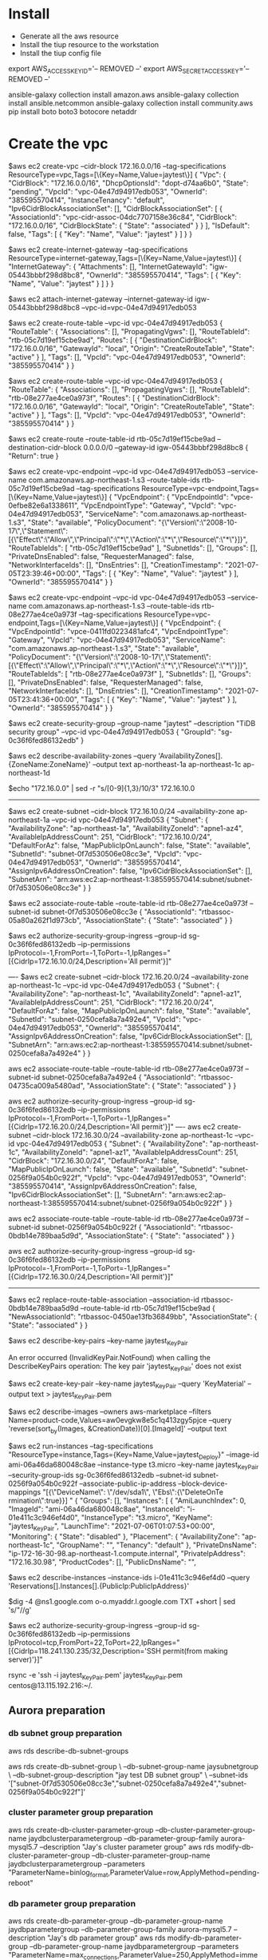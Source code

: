 * Install
  - Generate all the aws resource
  - Install the tiup resource to the workstation
  - Install the tiup config file

export AWS_ACCESS_KEY_ID='-- REMOVED --'
export AWS_SECRET_ACCESS_KEY='-- REMOVED --'

ansible-galaxy collection install amazon.aws
ansible-galaxy collection install ansible.netcommon
ansible-galaxy collection install community.aws
pip install boto boto3 botocore netaddr

* Create the vpc
$aws ec2 create-vpc --cidr-block 172.16.0.0/16 --tag-specifications ResourceType=vpc,Tags=[\{Key=Name,Value=jaytest\}]
{                                                                                                                                                                                                           
    "Vpc": {
        "CidrBlock": "172.16.0.0/16",                                                                                                                                                                       
        "DhcpOptionsId": "dopt-d74aa6b0",                                                                                                                                                                   
        "State": "pending",
        "VpcId": "vpc-04e47d94917edb053",
        "OwnerId": "385595570414",
        "InstanceTenancy": "default",                                                                 
        "Ipv6CidrBlockAssociationSet": [],
        "CidrBlockAssociationSet": [
            {
                "AssociationId": "vpc-cidr-assoc-04dc7707158e36c84",
                "CidrBlock": "172.16.0.0/16",
                "CidrBlockState": {
                    "State": "associated"
                }
            }
        ],        
        "IsDefault": false,                                                                           
        "Tags": [
            {
                "Key": "Name",
                "Value": "jaytest"
            }
        ]
    }
}

$aws ec2 create-internet-gateway --tag-specifications ResourceType=internet-gateway,Tags=[\{Key=Name,Value=jaytest\}]
{
    "InternetGateway": {
        "Attachments": [],
        "InternetGatewayId": "igw-05443bbbf298d8bc8",
        "OwnerId": "385595570414",
        "Tags": [
            {
                "Key": "Name",
                "Value": "jaytest"
            }
        ]
    }
}

$aws ec2 attach-internet-gateway --internet-gateway-id igw-05443bbbf298d8bc8 --vpc-id=vpc-04e47d94917edb053

$aws ec2 create-route-table --vpc-id vpc-04e47d94917edb053
{
    "RouteTable": {
        "Associations": [],
        "PropagatingVgws": [],
        "RouteTableId": "rtb-05c7d19ef15cbe9ad",
        "Routes": [
            {
                "DestinationCidrBlock": "172.16.0.0/16",
                "GatewayId": "local",
                "Origin": "CreateRouteTable",
                "State": "active"
            }
        ],
        "Tags": [],
        "VpcId": "vpc-04e47d94917edb053",
        "OwnerId": "385595570414"
    }
}

$aws ec2 create-route-table --vpc-id vpc-04e47d94917edb053 
{
    "RouteTable": {
        "Associations": [],
        "PropagatingVgws": [],
        "RouteTableId": "rtb-08e277ae4ce0a973f",
        "Routes": [
            {
                "DestinationCidrBlock": "172.16.0.0/16",
                "GatewayId": "local",
                "Origin": "CreateRouteTable",
                "State": "active"
            }
        ],
        "Tags": [],
        "VpcId": "vpc-04e47d94917edb053",
        "OwnerId": "385595570414"
    }
}

$aws ec2 create-route --route-table-id rtb-05c7d19ef15cbe9ad --destination-cidr-block 0.0.0.0/0 --gateway-id igw-05443bbbf298d8bc8
{
    "Return": true
}

$aws ec2 create-vpc-endpoint --vpc-id vpc-04e47d94917edb053 --service-name com.amazonaws.ap-northeast-1.s3 --route-table-ids rtb-05c7d19ef15cbe9ad --tag-specifications ResourceType=vpc-endpoint,Tags=[\{Key=Name,Value=jaytest\}]
{
    "VpcEndpoint": {
        "VpcEndpointId": "vpce-0efbe82e6a1338611",
        "VpcEndpointType": "Gateway",
        "VpcId": "vpc-04e47d94917edb053",
        "ServiceName": "com.amazonaws.ap-northeast-1.s3",
        "State": "available",
        "PolicyDocument": "{\"Version\":\"2008-10-17\",\"Statement\":[{\"Effect\":\"Allow\",\"Principal\":\"*\",\"Action\":\"*\",\"Resource\":\"*\"}]}",
        "RouteTableIds": [
            "rtb-05c7d19ef15cbe9ad"
        ],
        "SubnetIds": [],
        "Groups": [],
        "PrivateDnsEnabled": false,
        "RequesterManaged": false,
        "NetworkInterfaceIds": [],
        "DnsEntries": [],
        "CreationTimestamp": "2021-07-05T23:39:46+00:00",
        "Tags": [
            {
                "Key": "Name",
                "Value": "jaytest"
            }
        ],
        "OwnerId": "385595570414"
    }
}

$aws ec2 create-vpc-endpoint --vpc-id vpc-04e47d94917edb053 --service-name com.amazonaws.ap-northeast-1.s3 --route-table-ids rtb-08e277ae4ce0a973f --tag-specifications ResourceType=vpc-endpoint,Tags=[\{Key=Name,Value=jaytest\}]
{
    "VpcEndpoint": {
        "VpcEndpointId": "vpce-0411fd0223481afc4",
        "VpcEndpointType": "Gateway",
        "VpcId": "vpc-04e47d94917edb053",
        "ServiceName": "com.amazonaws.ap-northeast-1.s3",
        "State": "available",
        "PolicyDocument": "{\"Version\":\"2008-10-17\",\"Statement\":[{\"Effect\":\"Allow\",\"Principal\":\"*\",\"Action\":\"*\",\"Resource\":\"*\"}]}",
        "RouteTableIds": [
            "rtb-08e277ae4ce0a973f"
        ],
        "SubnetIds": [],
        "Groups": [],
        "PrivateDnsEnabled": false,
        "RequesterManaged": false,
        "NetworkInterfaceIds": [],
        "DnsEntries": [],
        "CreationTimestamp": "2021-07-05T23:41:36+00:00",
        "Tags": [
            {
                "Key": "Name",
                "Value": "jaytest"
            }
        ],
        "OwnerId": "385595570414"
    }
}

$aws ec2 create-security-group --group-name "jaytest" --description "TiDB security group" --vpc-id vpc-04e47d94917edb053
{
    "GroupId": "sg-0c36f6fed86132edb"
}

$aws ec2 describe-availability-zones  --query 'AvailabilityZones[].{ZoneName:ZoneName}' --output text
ap-northeast-1a
ap-northeast-1c
ap-northeast-1d

$echo "172.16.0.0" | sed -r "s/[0-9]{1,3}/10/3"
172.16.10.0

--------------------------------------------------------------------------
    $aws ec2 create-subnet --cidr-block 172.16.10.0/24 --availability-zone ap-northeast-1a --vpc-id vpc-04e47d94917edb053
    {
        "Subnet": {
            "AvailabilityZone": "ap-northeast-1a",
            "AvailabilityZoneId": "apne1-az4",
            "AvailableIpAddressCount": 251,
            "CidrBlock": "172.16.10.0/24",
            "DefaultForAz": false,
            "MapPublicIpOnLaunch": false,
            "State": "available",
            "SubnetId": "subnet-0f7d530506e08cc3e",
            "VpcId": "vpc-04e47d94917edb053",
            "OwnerId": "385595570414",
            "AssignIpv6AddressOnCreation": false,
            "Ipv6CidrBlockAssociationSet": [],
            "SubnetArn": "arn:aws:ec2:ap-northeast-1:385595570414:subnet/subnet-0f7d530506e08cc3e"
        }
    }
    
    $aws ec2 associate-route-table --route-table-id rtb-08e277ae4ce0a973f --subnet-id subnet-0f7d530506e08cc3e
    {
        "AssociationId": "rtbassoc-05a80a262f1d973cb",
        "AssociationState": {
            "State": "associated"
        }
    }
    
    $aws ec2 authorize-security-group-ingress --group-id sg-0c36f6fed86132edb --ip-permissions IpProtocol=-1,FromPort=-1,ToPort=-1,IpRanges="[{CidrIp=172.16.10.0/24,Description='All permit'}]"

    ----
    $aws ec2 create-subnet --cidr-block 172.16.20.0/24 --availability-zone ap-northeast-1c --vpc-id vpc-04e47d94917edb053
    {
        "Subnet": {
            "AvailabilityZone": "ap-northeast-1c",
            "AvailabilityZoneId": "apne1-az1",
            "AvailableIpAddressCount": 251,
            "CidrBlock": "172.16.20.0/24",
            "DefaultForAz": false,
            "MapPublicIpOnLaunch": false,
            "State": "available",
            "SubnetId": "subnet-0250cefa8a7a492e4",
            "VpcId": "vpc-04e47d94917edb053",
            "OwnerId": "385595570414",
            "AssignIpv6AddressOnCreation": false,
            "Ipv6CidrBlockAssociationSet": [],
            "SubnetArn": "arn:aws:ec2:ap-northeast-1:385595570414:subnet/subnet-0250cefa8a7a492e4"
        }
    }
    
    aws ec2 associate-route-table --route-table-id rtb-08e277ae4ce0a973f --subnet-id subnet-0250cefa8a7a492e4
    {
        "AssociationId": "rtbassoc-04735ca009a5480ad",
        "AssociationState": {
            "State": "associated"
        }
    }
    
    aws ec2 authorize-security-group-ingress --group-id sg-0c36f6fed86132edb --ip-permissions IpProtocol=-1,FromPort=-1,ToPort=-1,IpRanges="[{CidrIp=172.16.20.0/24,Description='All permit'}]"
    ----
    aws ec2 create-subnet --cidr-block 172.16.30.0/24 --availability-zone ap-northeast-1c --vpc-id vpc-04e47d94917edb053
{
    "Subnet": {
        "AvailabilityZone": "ap-northeast-1c",
        "AvailabilityZoneId": "apne1-az1",
        "AvailableIpAddressCount": 251,
        "CidrBlock": "172.16.30.0/24",
        "DefaultForAz": false,
        "MapPublicIpOnLaunch": false,
        "State": "available",
        "SubnetId": "subnet-0256f9a054b0c922f",
        "VpcId": "vpc-04e47d94917edb053",
        "OwnerId": "385595570414",
        "AssignIpv6AddressOnCreation": false,
        "Ipv6CidrBlockAssociationSet": [],
        "SubnetArn": "arn:aws:ec2:ap-northeast-1:385595570414:subnet/subnet-0256f9a054b0c922f"
    }
}
    
    aws ec2 associate-route-table --route-table-id rtb-08e277ae4ce0a973f --subnet-id subnet-0256f9a054b0c922f
    {
        "AssociationId": "rtbassoc-0bdb14e789baa5d9d",
        "AssociationState": {
            "State": "associated"
        }
    }
    
    aws ec2 authorize-security-group-ingress --group-id sg-0c36f6fed86132edb --ip-permissions IpProtocol=-1,FromPort=-1,ToPort=-1,IpRanges="[{CidrIp=172.16.30.0/24,Description='All permit'}]"
--------------------------------------------------------------------------
$aws ec2 replace-route-table-association --association-id rtbassoc-0bdb14e789baa5d9d --route-table-id rtb-05c7d19ef15cbe9ad
{
    "NewAssociationId": "rtbassoc-0450ae13fb36849bb",
    "AssociationState": {
        "State": "associated"
    }
}


$aws ec2 describe-key-pairs --key-name jaytest_KeyPair

An error occurred (InvalidKeyPair.NotFound) when calling the DescribeKeyPairs operation: The key pair 'jaytest_KeyPair' does not exist

$aws ec2 create-key-pair --key-name jaytest_KeyPair --query 'KeyMaterial' --output text > jaytest_KeyPair.pem


$aws ec2 describe-images --owners aws-marketplace --filters Name=product-code,Values=aw0evgkw8e5c1q413zgy5pjce --query 'reverse(sort_by(Images, &CreationDate))[0].[ImageId]' --output text

$aws ec2 run-instances --tag-specifications "ResourceType=instance,Tags={Key=Name,Value=jaytest_Deploy}" --image-id ami-06a46da680048c8ae --instance-type t3.micro --key-name jaytest_KeyPair --security-group-ids sg-0c36f6fed86132edb --subnet-id subnet-0256f9a054b0c922f --associate-public-ip-address --block-device-mappings "[{\"DeviceName\": \"/dev/sda1\",     \"Ebs\":{\"DeleteOnTe
rmination\":true}}] "                                                                                  
{                                            
    "Groups": [],                    
    "Instances": [                    
        {                                                                                             
            "AmiLaunchIndex": 0,  
            "ImageId": "ami-06a46da680048c8ae",
            "InstanceId": "i-01e411c3c946ef4d0",
            "InstanceType": "t3.micro",
            "KeyName": "jaytest_KeyPair",        
            "LaunchTime": "2021-07-06T01:07:53+00:00",                                                
            "Monitoring": {                                                                           
                "State": "disabled"                                                                   
            },                                                                                        
            "Placement": {               
                "AvailabilityZone": "ap-northeast-1c",
                "GroupName": "",             
                "Tenancy": "default"
            },                        
            "PrivateDnsName": "ip-172-16-30-98.ap-northeast-1.compute.internal",
            "PrivateIpAddress": "172.16.30.98",
            "ProductCodes": [],                                                                       
            "PublicDnsName": "",                      

$aws ec2 describe-instances --instance-ids i-01e411c3c946ef4d0 --query 'Reservations[].Instances[].{PublicIp:PublicIpAddress}'

$dig -4 @ns1.google.com o-o.myaddr.l.google.com TXT +short | sed 's/"//g'

$aws ec2 authorize-security-group-ingress --group-id sg-0c36f6fed86132edb --ip-permissions IpProtocol=tcp,FromPort=22,ToPort=22,IpRanges="[{CidrIp=118.241.130.235/32,Description='SSH permit(from making server)'}]"



rsync -e 'ssh -i jaytest_KeyPair.pem' jaytest_KeyPair.pem centos@13.115.192.216:~/.

** Aurora preparation
*** db subnet group preparation
aws rds describe-db-subnet-groups

aws rds create-db-subnet-group \
    --db-subnet-group-name jaysubnetgroup \
    --db-subnet-group-description "jay test DB subnet group" \
    --subnet-ids '["subnet-0f7d530506e08cc3e","subnet-0250cefa8a7a492e4","subnet-0256f9a054b0c922f"]'

*** cluster parameter group preparation
aws rds create-db-cluster-parameter-group --db-cluster-parameter-group-name jaydbclusterparametergroup --db-parameter-group-family aurora-mysql5.7 --description "Jay's cluster parameter group"
aws rds modify-db-cluster-parameter-group --db-cluster-parameter-group-name jaydbclusterparametergroup --parameters "ParameterName=binlog_format,ParameterValue=row,ApplyMethod=pending-reboot"

*** db parameter group preparation
aws rds create-db-parameter-group --db-parameter-group-name jaydbparametergroup --db-parameter-group-family aurora-mysql5.7 --description "Jay's db parameter group"
aws rds modify-db-parameter-group --db-parameter-group-name jaydbparametergroup --parameters "ParameterName=max_connections,ParameterValue=250,ApplyMethod=immediate"

*** 
aws rds create-db-cluster --region ap-southeast-1 --db-cluster-identifier aurora-jay --engine aurora-mysql \
     --engine-version 5.7.12 --master-username jay --master-user-password passwd1234 \
     --db-subnet-group-name jaysubnetgroup --vpc-security-group-ids sg-0c36f6fed86132edb

aws rds create-db-instance --db-instance-identifier ins-aurora-jay --db-cluster-identifier aurora-jay --engine aurora-mysql --db-instance-class db.r4.large

aws rds modify-db-instance --db-parameter-group-name jaydbparametergroup --db-instance-identifier ins-aurora-jay
aws rds modify-db-cluster --db-cluster-identifier aurora-jay --db-cluster-parameter-group-name jaydbclusterparametergroup



* 
MySQL [(none)]> create database dmtest;
Query OK, 1 row affected (0.01 sec)

MySQL [(none)]> create user `dmuser`@`%` identified by 'dmuser';
Query OK, 0 rows affected (0.01 sec)

MySQL [dmtest]> GRANT SELECT, RELOAD, SHOW DATABASES, REPLICATION SLAVE, REPLICATION CLIENT ON *.* TO `dmuser`@`%` ;
Query OK, 0 rows affected (0.00 sec)


** Deploy the dm
curl https://download.pingcap.org/dm-v2.0.4-linux-amd64.tar.gz | tar xzf -

/home/centos/dm-v2.0.4-linux-amd64/bin

MySQL [dmtest]> show binary logs; 
+----------------------------+-----------+
| Log_name                   | File_size |
+----------------------------+-----------+
| mysql-bin-changelog.000001 |       154 |
| mysql-bin-changelog.000002 |       398 |
| mysql-bin-changelog.000003 |      1662 |
+----------------------------+-----------+
3 rows in set (0.00 sec)

MySQL [dmtest]> SHOW MASTER STATUS;
+----------------------------+----------+--------------+------------------+-------------------+
| File                       | Position | Binlog_Do_DB | Binlog_Ignore_DB | Executed_Gtid_Set |
+----------------------------+----------+--------------+------------------+-------------------+
| mysql-bin-changelog.000003 |     1662 |              |                  |                   |
+----------------------------+----------+--------------+------------------+-------------------+

Take the S3 snapshot


mysql -u root -h tidb.7976c5f1.8a20149b.ap-southeast-1.shared.aws.tidbcloud.com -P 4000 -p

* DM deployment
